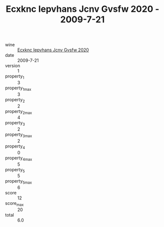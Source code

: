 :PROPERTIES:
:ID:                     faf5cf0f-a0bb-4431-a7ed-959977dd0ee4
:END:
#+TITLE: Ecxknc Iepvhans Jcnv Gvsfw 2020 - 2009-7-21

- wine :: [[id:657ec790-28dc-4c22-bda4-246ae7a10c0b][Ecxknc Iepvhans Jcnv Gvsfw 2020]]
- date :: 2009-7-21
- version :: 1
- property_1 :: 3
- property_1_max :: 3
- property_2 :: 2
- property_2_max :: 4
- property_3 :: 2
- property_3_max :: 2
- property_4 :: 0
- property_4_max :: 5
- property_5 :: 5
- property_5_max :: 6
- score :: 12
- score_max :: 20
- total :: 6.0


